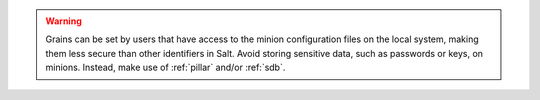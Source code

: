 .. warning::

   Grains can be set by users that have access to the minion configuration files on
   the local system, making them less secure than other identifiers in Salt. Avoid
   storing sensitive data, such as passwords or keys, on minions. Instead, make
   use of :ref:`pillar` and/or :ref:`sdb`.